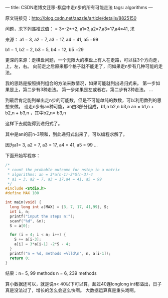 ---
title: CSDN老博文迁移-棋盘中走n步的所有可能走法
tags: algorithms
---
#+OPTIONS: ^:nil

原文链接见：[[http://blog.csdn.net/zazzle/article/details/8825150][http://blog.csdn.net/zazzle/article/details/8825150]]

问题，求下列递推式值：
= 3*-2*+2,
a1=3,a2=7,a3=17,a4=41, 求


来源：
a1 = 3, a2 = 7, a3 = 17, a4 = 41, a5 =99


b1 = 1, b2 = 2, b3 = 5, b4 = 12, b5 =29


更深的来源：走棋盘问题，一个无限大的棋盘上有人在走路，可以往3个方向走，上，左，右。
向前走之后原来那个格子就不能走了，问如果走n步有几种可能的走法。


我的思路是按照排列组合的方法来数情况，如果可能就列出递归式来。
第一步如果是上，第二步有3种走法。
第一步如果是左或者右，第二步有2种走法。
...

到最后肯定能列举出走n步的可能数，但是不可能单纯的数数，可以利用数列的思想来做。
设走n步有an种可能，an由3部分组成，b1,n b2,n b3,n
an = b1,n + b2,n + b3,n ，其中b2,n= b3,n

这样下去就能得到递归式了。

其中是an的前n-3项和，到此递归式出来了，可以编程求解了。

因为a1= 3, a2 = 7, a3 = 17, a4 = 41, a5 = 99 …

下面开始写程序：

#+BEGIN_SRC C
  /*
   ,* count the probable outcome for nstep in a matrix
   ,* algorithms: an = 3*a(n-1)-2*S(n-3)-4
   ,* a1 = 3, a2 = 7, a3 = 17,a4 = 41, a5 = 99
   ,*/
  #include <stdio.h>
  #define MAX 100

  int main(void) {
    long long int a[MAX] = {3, 7, 17, 41,99}, S;
    int i, n;
    printf("input the steps n:");
    scanf("%d", &n);
    S = a[0];

    for (i = 4; i < n; i++) {
      S += a[i-3];
      a[i] = 3*a[i-1] -2*S - 4;
    }
    printf("n = %d, methods =%lld\n", n, a[i-1]);
    return 0;
  }
#+END_SRC

结果：n= 5, 99 methods
n = 6, 239 methods

算小数据还可以，就是说n< 40以下可以算，超过40连longlong int都溢出，日子真是没法过了，增长的怎么会这么快啊。
大数据运算真是重头戏啊。
